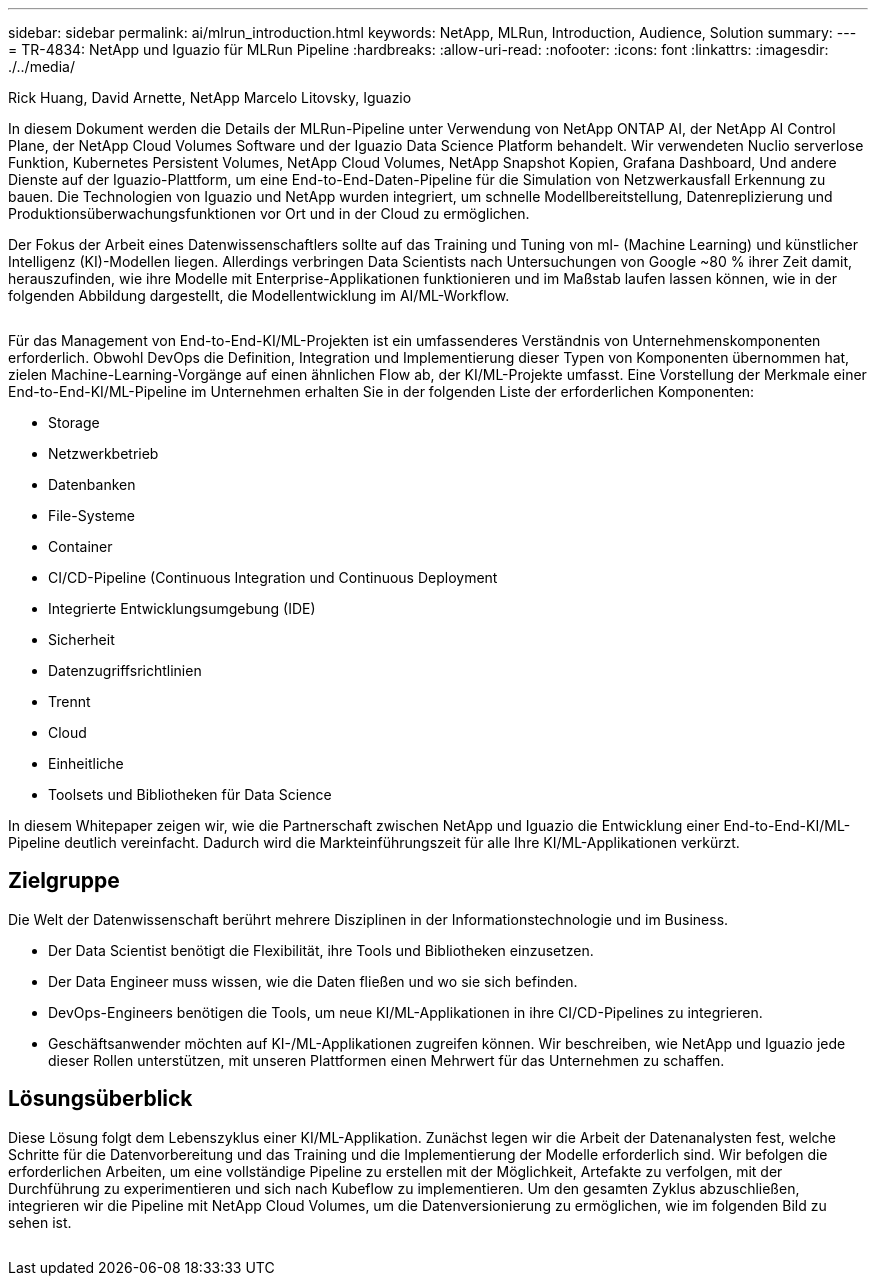 ---
sidebar: sidebar 
permalink: ai/mlrun_introduction.html 
keywords: NetApp, MLRun, Introduction, Audience, Solution 
summary:  
---
= TR-4834: NetApp und Iguazio für MLRun Pipeline
:hardbreaks:
:allow-uri-read: 
:nofooter: 
:icons: font
:linkattrs: 
:imagesdir: ./../media/


Rick Huang, David Arnette, NetApp Marcelo Litovsky, Iguazio

[role="lead"]
In diesem Dokument werden die Details der MLRun-Pipeline unter Verwendung von NetApp ONTAP AI, der NetApp AI Control Plane, der NetApp Cloud Volumes Software und der Iguazio Data Science Platform behandelt. Wir verwendeten Nuclio serverlose Funktion, Kubernetes Persistent Volumes, NetApp Cloud Volumes, NetApp Snapshot Kopien, Grafana Dashboard, Und andere Dienste auf der Iguazio-Plattform, um eine End-to-End-Daten-Pipeline für die Simulation von Netzwerkausfall Erkennung zu bauen. Die Technologien von Iguazio und NetApp wurden integriert, um schnelle Modellbereitstellung, Datenreplizierung und Produktionsüberwachungsfunktionen vor Ort und in der Cloud zu ermöglichen.

Der Fokus der Arbeit eines Datenwissenschaftlers sollte auf das Training und Tuning von ml- (Machine Learning) und künstlicher Intelligenz (KI)-Modellen liegen. Allerdings verbringen Data Scientists nach Untersuchungen von Google ~80 % ihrer Zeit damit, herauszufinden, wie ihre Modelle mit Enterprise-Applikationen funktionieren und im Maßstab laufen lassen können, wie in der folgenden Abbildung dargestellt, die Modellentwicklung im AI/ML-Workflow.

image:mlrun_image1.png[""]

Für das Management von End-to-End-KI/ML-Projekten ist ein umfassenderes Verständnis von Unternehmenskomponenten erforderlich. Obwohl DevOps die Definition, Integration und Implementierung dieser Typen von Komponenten übernommen hat, zielen Machine-Learning-Vorgänge auf einen ähnlichen Flow ab, der KI/ML-Projekte umfasst. Eine Vorstellung der Merkmale einer End-to-End-KI/ML-Pipeline im Unternehmen erhalten Sie in der folgenden Liste der erforderlichen Komponenten:

* Storage
* Netzwerkbetrieb
* Datenbanken
* File-Systeme
* Container
* CI/CD-Pipeline (Continuous Integration und Continuous Deployment
* Integrierte Entwicklungsumgebung (IDE)
* Sicherheit
* Datenzugriffsrichtlinien
* Trennt
* Cloud
* Einheitliche
* Toolsets und Bibliotheken für Data Science


In diesem Whitepaper zeigen wir, wie die Partnerschaft zwischen NetApp und Iguazio die Entwicklung einer End-to-End-KI/ML-Pipeline deutlich vereinfacht. Dadurch wird die Markteinführungszeit für alle Ihre KI/ML-Applikationen verkürzt.



== Zielgruppe

Die Welt der Datenwissenschaft berührt mehrere Disziplinen in der Informationstechnologie und im Business.

* Der Data Scientist benötigt die Flexibilität, ihre Tools und Bibliotheken einzusetzen.
* Der Data Engineer muss wissen, wie die Daten fließen und wo sie sich befinden.
* DevOps-Engineers benötigen die Tools, um neue KI/ML-Applikationen in ihre CI/CD-Pipelines zu integrieren.
* Geschäftsanwender möchten auf KI-/ML-Applikationen zugreifen können. Wir beschreiben, wie NetApp und Iguazio jede dieser Rollen unterstützen, mit unseren Plattformen einen Mehrwert für das Unternehmen zu schaffen.




== Lösungsüberblick

Diese Lösung folgt dem Lebenszyklus einer KI/ML-Applikation. Zunächst legen wir die Arbeit der Datenanalysten fest, welche Schritte für die Datenvorbereitung und das Training und die Implementierung der Modelle erforderlich sind. Wir befolgen die erforderlichen Arbeiten, um eine vollständige Pipeline zu erstellen mit der Möglichkeit, Artefakte zu verfolgen, mit der Durchführung zu experimentieren und sich nach Kubeflow zu implementieren. Um den gesamten Zyklus abzuschließen, integrieren wir die Pipeline mit NetApp Cloud Volumes, um die Datenversionierung zu ermöglichen, wie im folgenden Bild zu sehen ist.

image:mlrun_image2.png[""]
